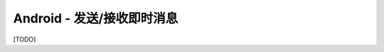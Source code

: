 ===================================
Android - 发送/接收即时消息
===================================

[TODO]
